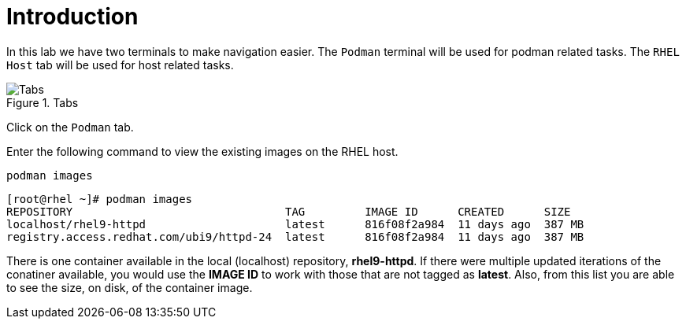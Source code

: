 = Introduction

In this lab we have two terminals to make navigation easier. The
`+Podman+` terminal will be used for podman related tasks. The
`+RHEL Host+` tab will be used for host related tasks.

.Tabs
image::navtabs.png[Tabs]

Click on the `+Podman+` tab.

Enter the following command to view the existing images on the RHEL
host.

[source,bash,subs="+macros,+attributes",role=execute]
----
podman images
----

[source,text]
----
[root@rhel ~]# podman images
REPOSITORY                                TAG         IMAGE ID      CREATED      SIZE
localhost/rhel9-httpd                     latest      816f08f2a984  11 days ago  387 MB
registry.access.redhat.com/ubi9/httpd-24  latest      816f08f2a984  11 days ago  387 MB
----

There is one container available in the local (localhost) repository,
*rhel9-httpd*. If there were multiple updated iterations of the
conatiner available, you would use the *IMAGE ID* to work with those
that are not tagged as *latest*. Also, from this list you are able to
see the size, on disk, of the container image.
